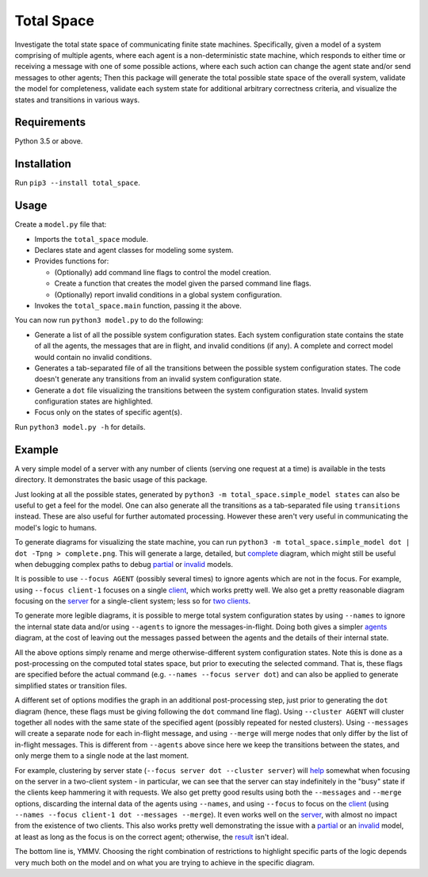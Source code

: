 Total Space
===========

Investigate the total state space of communicating finite state machines. Specifically,
given a model of a system comprising of
multiple agents,
where each agent is a non-deterministic state machine,
which responds to either time or receiving a message with one of some possible actions,
where each such action can change the agent state and/or send messages to other agents;
Then this package will generate the total possible state space of the overall system,
validate the model for completeness,
validate each system state for additional arbitrary correctness criteria,
and visualize the states and transitions in various ways.

Requirements
------------

Python 3.5 or above.

Installation
------------

Run ``pip3 --install total_space``.

Usage
-----

Create a ``model.py`` file that:

* Imports the ``total_space`` module.

* Declares state and agent classes for modeling some system.

* Provides functions for:

  * (Optionally) add command line flags to control the model creation.

  * Create a function that creates the model given the parsed command line flags.

  * (Optionally) report invalid conditions in a global system configuration.

* Invokes the ``total_space.main`` function, passing it the above.

You can now run ``python3 model.py`` to do the following:

* Generate a list of all the possible system configuration states.
  Each system configuration state contains the state of all the agents,
  the messages that are in flight, and invalid conditions (if any).
  A complete and correct model would contain no invalid conditions.

* Generates a tab-separated file of all the transitions between the possible system configuration states.
  The code doesn't generate any transitions from an invalid system configuration state.

* Generate a ``dot`` file visualizing the transitions between the system configuration states.
  Invalid system configuration states are highlighted.

* Focus only on the states of specific agent(s).

Run ``python3 model.py -h`` for details.

Example
-------

A very simple model of a server with any number of clients (serving one request at a time) is
available in the tests directory. It demonstrates the basic usage of this package.

Just looking at all the possible states, generated by ``python3 -m total_space.simple_model states``
can also be useful to get a feel for the model. One can also generate all the transitions as a
tab-separated file using ``transitions`` instead. These are also useful for further automated
processing. However these aren't very useful in communicating the model's logic to humans.

To generate diagrams for visualizing the state machine, you can run ``python3 -m
total_space.simple_model dot | dot -Tpng > complete.png``. This will generate a large, detailed,
but `complete <images/complete.png?raw=true>`_ diagram, which might still be useful when debugging
complex paths to debug `partial <images/partial.png?raw=true>`_ or `invalid
<images/invalid.png?raw=true>`_ models.

It is possible to use ``--focus AGENT`` (possibly several times) to ignore agents which are not in
the focus. For example, using ``--focus client-1`` focuses on a single `client
<images/focus.client-1.png?raw=true>`_, which works pretty well. We also get a pretty reasonable
diagram focusing on the `server <images/focus.server.1.png?raw=true>`_ for a single-client system;
less so for `two clients <images/focus.server.2.png?raw=true>`_.

To generate more legible diagrams, it is possible to merge total system configuration states by
using ``--names`` to ignore the internal state data and/or using ``--agents`` to ignore the
messages-in-flight. Doing both gives a simpler `agents <images/agents.png?raw=true>`_ diagram, at the cost of
leaving out the messages passed between the agents and the details of their internal state.

All the above options simply rename and merge otherwise-different system configuration states. Note
this is done as a post-processing on the computed total states space, but prior to executing the
selected command. That is, these flags are specified before the actual command (e.g. ``--names
--focus server dot``) and can also be applied to generate simplified states or transition files.

A different set of options modifies the graph in an additional post-processing step, just prior to
generating the ``dot`` diagram (hence, these flags must be giving following the ``dot`` command line
flag). Using ``--cluster AGENT`` will cluster together all nodes with the same state of the
specified agent (possibly repeated for nested clusters). Using ``--messages`` will create a separate
node for each in-flight message, and using ``--merge`` will merge nodes that only differ by the list
of in-flight messages. This is different from ``--agents`` above since here we keep the transitions
between the states, and only merge them to a single node at the last moment.

For example, clustering by server state (``--focus server dot --cluster server``) will `help
<images/cluster.server.png?raw=true>`_ somewhat when focusing on the server in a two-client system -
in particular, we can see that the server can stay indefinitely in the "busy" state if the clients
keep hammering it with requests. We also get pretty good results using both the ``--messages`` and
``--merge`` options, discarding the internal data of the agents using ``--names``, and using
``--focus`` to focus on the `client <images/detail.client-1.png?raw=true>`_ (using ``--names --focus
client-1 dot --messages --merge``). It even works well on the `server
<images/detail.server.png?raw=true>`_, with almost no impact from the existence of two clients. This
also works pretty well demonstrating the issue with a `partial
<images/partial.server.png?raw=true>`_ or an `invalid <images/invalid.server.png?raw=true>`_ model,
at least as long as the focus is on the correct agent; otherwise, the `result
<images/partial.client-1.png?raw=true>`_ isn't ideal.

The bottom line is, YMMV. Choosing the right combination of restrictions to highlight specific parts
of the logic depends very much both on the model and on what you are trying to achieve in the
specific diagram.
